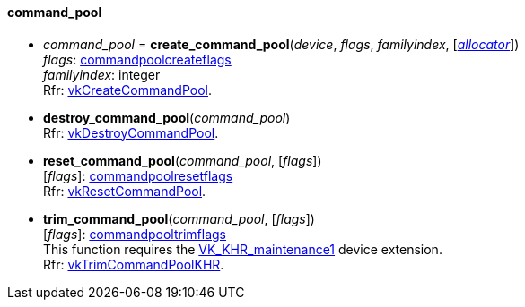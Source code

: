 
[[command_pool]]
==== command_pool

[[create_command_pool]]
* _command_pool_ = *create_command_pool*(_device_, _flags_, _familyindex_, [<<allocators, _allocator_>>]) +
[small]#_flags_: <<commandpoolcreateflags, commandpoolcreateflags>> +
_familyindex_: integer +
Rfr: https://www.khronos.org/registry/vulkan/specs/1.0-extensions/html/vkspec.html#vkCreateCommandPool[vkCreateCommandPool].#

[[destroy_command_pool]]
* *destroy_command_pool*(_command_pool_) +
[small]#Rfr: https://www.khronos.org/registry/vulkan/specs/1.0-extensions/html/vkspec.html#vkDestroyCommandPool[vkDestroyCommandPool].#

[[reset_command_pool]]
* *reset_command_pool*(_command_pool_, [_flags_]) +
[small]#[_flags_]: <<commandpoolresetflags, commandpoolresetflags>> +
Rfr: https://www.khronos.org/registry/vulkan/specs/1.0-extensions/html/vkspec.html#vkResetCommandPool[vkResetCommandPool].#

[[trim_command_pool]]
* *trim_command_pool*(_command_pool_, [_flags_]) +
[small]#[_flags_]: <<commandpooltrimflags, commandpooltrimflags>> +
This function requires the https://www.khronos.org/registry/vulkan/specs/1.0-extensions/html/vkspec.html#VK_KHR_maintenance1[VK_KHR_maintenance1] device extension. +
Rfr: https://www.khronos.org/registry/vulkan/specs/1.0-extensions/html/vkspec.html#vkTrimCommandPoolKHR[vkTrimCommandPoolKHR].#

